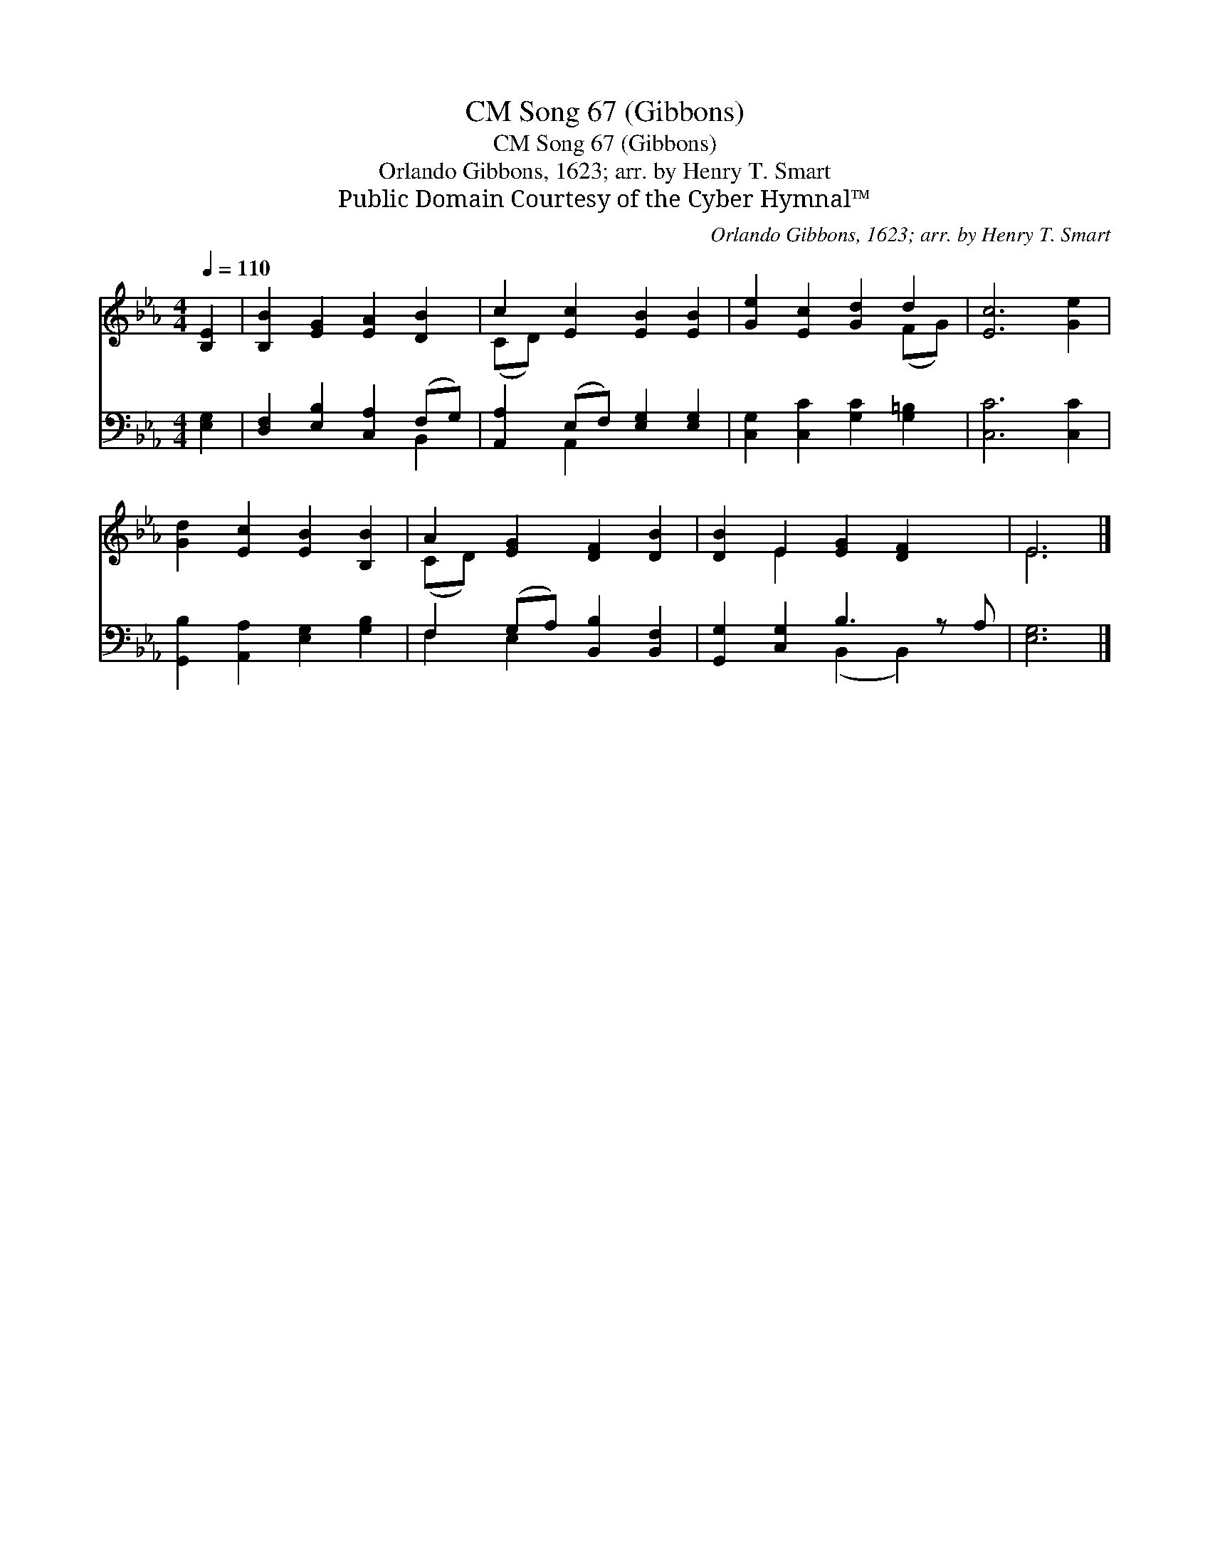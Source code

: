X:1
T:Song 67 (Gibbons), CM
T:Song 67 (Gibbons), CM
T:Orlando Gibbons, 1623; arr. by Henry T. Smart
T:Public Domain Courtesy of the Cyber Hymnal™
C:Orlando Gibbons, 1623; arr. by Henry T. Smart
Z:Public Domain
Z:Courtesy of the Cyber Hymnal™
%%score ( 1 2 ) ( 3 4 )
L:1/8
Q:1/4=110
M:4/4
K:Eb
V:1 treble 
V:2 treble 
V:3 bass 
V:4 bass 
V:1
 [B,E]2 | [B,B]2 [EG]2 [EA]2 [DB]2 | c2 [Ec]2 [EB]2 [EB]2 | [Ge]2 [Ec]2 [Gd]2 d2 | [Ec]6 [Ge]2 | %5
 [Gd]2 [Ec]2 [EB]2 [B,B]2 | A2 [EG]2 [DF]2 [DB]2 | [DB]2 E2 [EG]2 [DF]2 x | E6 |] %9
V:2
 x2 | x8 | (CD) x6 | x6 (FG) | x8 | x8 | (CD) x6 | x2 E2 x5 | E6 |] %9
V:3
 [E,G,]2 | [D,F,]2 [E,B,]2 [C,A,]2 (F,G,) | [A,,A,]2 (E,F,) [E,G,]2 [E,G,]2 | %3
 [C,G,]2 [C,C]2 [G,C]2 [G,=B,]2 | [C,C]6 [C,C]2 | [G,,B,]2 [A,,A,]2 [E,G,]2 [G,B,]2 | %6
 F,2 (G,A,) [B,,B,]2 [B,,F,]2 | [G,,G,]2 [C,G,]2 B,3 z A, | [E,G,]6 |] %9
V:4
 x2 | x6 B,,2 | x2 A,,2 x4 | x8 | x8 | x8 | F,2 E,2 x4 | x4 (B,,2 B,,2) x | x6 |] %9

